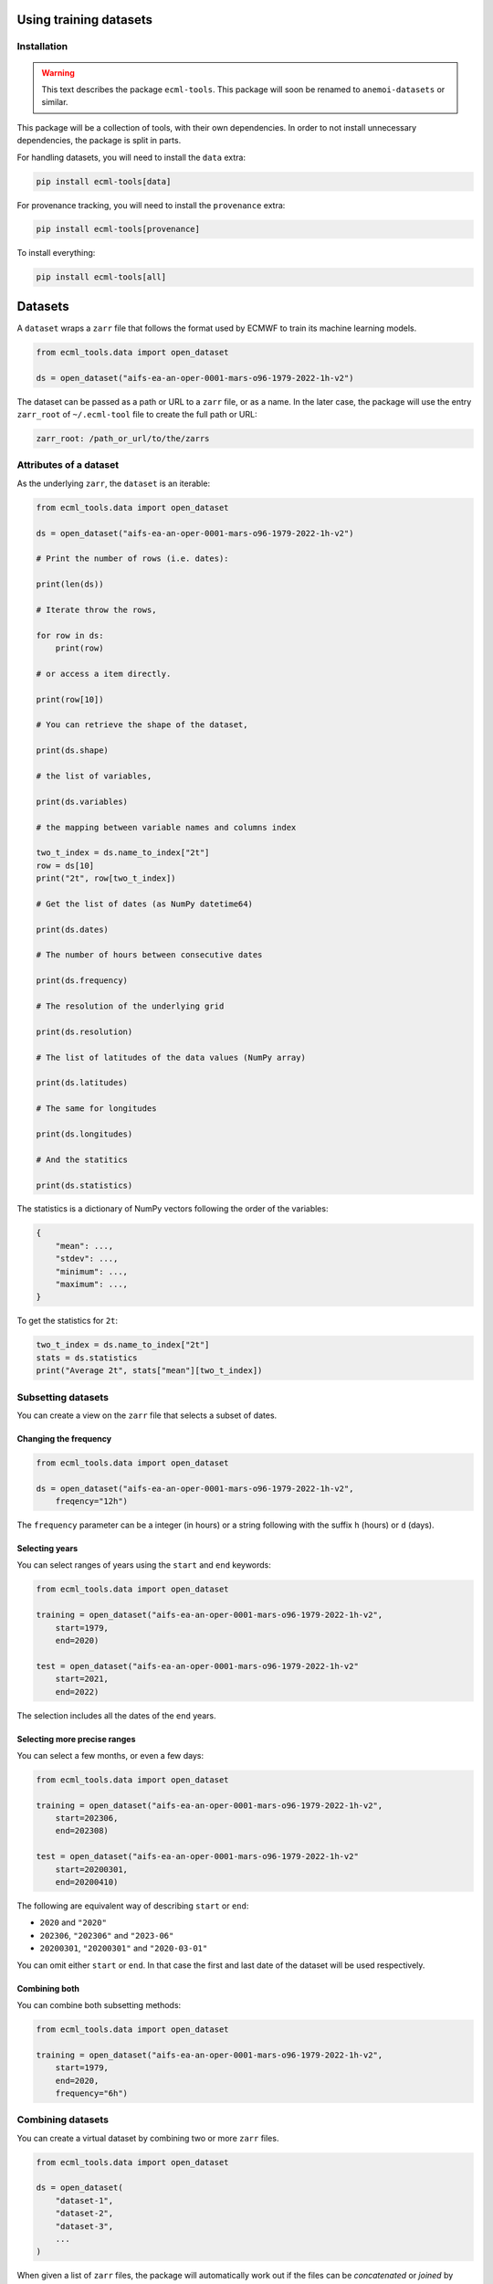 ############
Using training datasets
############


**************
 Installation
**************

.. warning::

   This text describes the package ``ecml-tools``. This package will soon be renamed to ``anemoi-datasets`` or similar.

This package will be a collection of tools, with their own dependencies.
In order to not install unnecessary dependencies, the package is split
in parts.

For handling datasets, you will need to install the ``data`` extra:

.. code:: bash

   pip install ecml-tools[data]

For provenance tracking, you will need to install the ``provenance``
extra:

.. code:: bash

   pip install ecml-tools[provenance]

To install everything:

.. code:: bash

   pip install ecml-tools[all]

##########
 Datasets
##########

A ``dataset`` wraps a ``zarr`` file that follows the format used by
ECMWF to train its machine learning models.

.. code:: python

   from ecml_tools.data import open_dataset

   ds = open_dataset("aifs-ea-an-oper-0001-mars-o96-1979-2022-1h-v2")

The dataset can be passed as a path or URL to a ``zarr`` file, or as a
name. In the later case, the package will use the entry ``zarr_root`` of
``~/.ecml-tool`` file to create the full path or URL:

.. code:: yaml

   zarr_root: /path_or_url/to/the/zarrs

*************************
 Attributes of a dataset
*************************

As the underlying ``zarr``, the ``dataset`` is an iterable:

.. code:: python

   from ecml_tools.data import open_dataset

   ds = open_dataset("aifs-ea-an-oper-0001-mars-o96-1979-2022-1h-v2")

   # Print the number of rows (i.e. dates):

   print(len(ds))

   # Iterate throw the rows,

   for row in ds:
       print(row)

   # or access a item directly.

   print(row[10])

   # You can retrieve the shape of the dataset,

   print(ds.shape)

   # the list of variables,

   print(ds.variables)

   # the mapping between variable names and columns index

   two_t_index = ds.name_to_index["2t"]
   row = ds[10]
   print("2t", row[two_t_index])

   # Get the list of dates (as NumPy datetime64)

   print(ds.dates)

   # The number of hours between consecutive dates

   print(ds.frequency)

   # The resolution of the underlying grid

   print(ds.resolution)

   # The list of latitudes of the data values (NumPy array)

   print(ds.latitudes)

   # The same for longitudes

   print(ds.longitudes)

   # And the statitics

   print(ds.statistics)

The statistics is a dictionary of NumPy vectors following the order of
the variables:

.. code:: python

   {
       "mean": ...,
       "stdev": ...,
       "minimum": ...,
       "maximum": ...,
   }

To get the statistics for ``2t``:

.. code:: python

   two_t_index = ds.name_to_index["2t"]
   stats = ds.statistics
   print("Average 2t", stats["mean"][two_t_index])

*********************
 Subsetting datasets
*********************

You can create a view on the ``zarr`` file that selects a subset of
dates.

Changing the frequency
======================

.. code:: python

   from ecml_tools.data import open_dataset

   ds = open_dataset("aifs-ea-an-oper-0001-mars-o96-1979-2022-1h-v2",
       freqency="12h")

The ``frequency`` parameter can be a integer (in hours) or a string
following with the suffix ``h`` (hours) or ``d`` (days).

Selecting years
===============

You can select ranges of years using the ``start`` and ``end`` keywords:

.. code:: python

   from ecml_tools.data import open_dataset

   training = open_dataset("aifs-ea-an-oper-0001-mars-o96-1979-2022-1h-v2",
       start=1979,
       end=2020)

   test = open_dataset("aifs-ea-an-oper-0001-mars-o96-1979-2022-1h-v2"
       start=2021,
       end=2022)

The selection includes all the dates of the ``end`` years.

Selecting more precise ranges
=============================

You can select a few months, or even a few days:

.. code:: python

   from ecml_tools.data import open_dataset

   training = open_dataset("aifs-ea-an-oper-0001-mars-o96-1979-2022-1h-v2",
       start=202306,
       end=202308)

   test = open_dataset("aifs-ea-an-oper-0001-mars-o96-1979-2022-1h-v2"
       start=20200301,
       end=20200410)

The following are equivalent way of describing ``start`` or ``end``:

-  ``2020`` and ``"2020"``
-  ``202306``, ``"202306"`` and ``"2023-06"``
-  ``20200301``, ``"20200301"`` and ``"2020-03-01"``

You can omit either ``start`` or ``end``. In that case the first and
last date of the dataset will be used respectively.

Combining both
==============

You can combine both subsetting methods:

.. code:: python

   from ecml_tools.data import open_dataset

   training = open_dataset("aifs-ea-an-oper-0001-mars-o96-1979-2022-1h-v2",
       start=1979,
       end=2020,
       frequency="6h")

********************
 Combining datasets
********************

You can create a virtual dataset by combining two or more ``zarr``
files.

.. code:: python

   from ecml_tools.data import open_dataset

   ds = open_dataset(
       "dataset-1",
       "dataset-2",
       "dataset-3",
       ...
   )

When given a list of ``zarr`` files, the package will automatically work
out if the files can be *concatenated* or *joined* by looking at the
range of dates covered by each files.

If the dates are different, the files are concatenated. If the dates are
the same, the files are joined. See below for more information.

************************
 Concatenating datasets
************************

You can concatenate two or more datasets along the dates dimension. The
package will check that all datasets are compatible (same resolution,
same variables, etc.). Currently, the datasets must be given in
chronological order with no gaps between them.

.. code:: python

   from ecml_tools.data import open_dataset

   ds = open_dataset(
       "aifs-ea-an-oper-0001-mars-o96-1940-1978-1h-v2",
       "aifs-ea-an-oper-0001-mars-o96-1979-2022-1h-v2"
   )

.. figure:: concat.png
   :alt: Concatenation

   Concatenation

Please note that you can pass more than two ``zarr`` files to the
function.

   **NOTE:** When concatenating file, the statistics are not recomputed;
   it is the statistics of first file that are returned to the user.

******************
 Joining datasets
******************

You can join two datasets that have the same dates, combining their
variables.

.. code:: python

   from ecml_tools.data import open_dataset

   ds = open_dataset(
       "aifs-ea-an-oper-0001-mars-o96-1979-2022-1h-v2",
       "some-extra-parameters-from-another-source-o96-1979-2022-1h-v2",
   )

.. figure:: join.png
   :alt: Join

   Join

If a variable is present in more that one file, that last occurrence of
that variable will be used, and will be at the position of the first
occurrence of that name.

.. figure:: overlay.png
   :alt: Overlay

   Overlay

Please note that you can join more than two ``zarr`` files.

***********************************************
 Selection, ordering and renaming of variables
***********************************************

You can select a subset of variables when opening a ``zarr`` file. If
you pass a ``list``, the variables are ordered according the that list.
If you pass a ``set``, the order of the file is preserved.

.. code:: python

   from ecml_tools.data import open_dataset

   # Select '2t' and 'tp' in that order

   ds = open_dataset(
       "aifs-ea-an-oper-0001-mars-o96-1979-2022-1h-v2",
       select = ["2t", "tp"],
   )

   # Select '2t' and 'tp', but preserve the order in which they are in the file

   ds = open_dataset(
       "aifs-ea-an-oper-0001-mars-o96-1979-2022-1h-v2",
       select = {"2t", "tp"},
   )

You can also drop some variables:

.. code:: python

   from ecml_tools.data import open_dataset


   ds = open_dataset(
       "aifs-ea-an-oper-0001-mars-o96-1979-2022-1h-v2",
       drop = ["10u", "10v"],
   )

and reorder them:

.. code:: python

   from ecml_tools.data import open_dataset

   # ... using a list

   ds = open_dataset(
       "aifs-ea-an-oper-0001-mars-o96-1979-2022-1h-v2",
       reorder = ["2t", "msl", "sp", "10u", "10v"],
   )

   # ... or using a dictionnary

   ds = open_dataset(
       "aifs-ea-an-oper-0001-mars-o96-1979-2022-1h-v2",
       reorder = {"2t": 0, "msl": 1, "sp": 2, "10u": 3, "10v": 4},
   )

You can also rename variables:

.. code:: python

   from ecml_tools.data import open_dataset


   ds = open_dataset(
       "aifs-ea-an-oper-0001-mars-o96-1979-2022-1h-v2",
       rename = {"2t": "t2m"},
   )

This will be useful when your join datasets and do not want variables
from one dataset to override the ones from the other.

*******************
 Using all options
*******************

You can combine all of the above:

.. code:: python

   from ecml_tools.data import open_dataset

   ds = open_dataset(
       "aifs-ea-an-oper-0001-mars-o96-1979-2022-1h-v2",
       "some-extra-parameters-from-another-source-o96-1979-2022-1h-v2",
       start=2000,
       end=2001,
       frequency="12h",
       select={"2t", "2d"},
       ...
   )

*****************************************
 Building a dataset from a configuration
*****************************************

In practice, you will be building datasets from a configuration file,
such as a YAML file:

.. code:: python

   import yaml
   from ecml_tools.data import open_dataset

   with open("config.yaml") as f:
       config = yaml.safe_load(f)

   training = open_dataset(config["training"])
   test = open_dataset(config["test"])

This is possible because ``open_dataset`` can be build from simple lists
and dictionaries:

.. code:: python

   # From a string

   ds = open_dataset("aifs-ea-an-oper-0001-mars-o96-1979-2022-1h-v2")

   # From a list of strings

   ds = open_dataset(
       [
           "aifs-ea-an-oper-0001-mars-o96-1979-2022-1h-v2",
           "aifs-ea-an-oper-0001-mars-o96-2023-2023-1h-v2",
       ]
   )


   # From a dictionnary

   ds = open_dataset(
       {
           "dataset": "aifs-ea-an-oper-0001-mars-o96-1979-2022-1h-v2",
           "frequency": "6h",
       }
   )

   # From a list of dictionnary

   ds = open_dataset(
       [
           {
               "dataset": "aifs-ea-an-oper-0001-mars-o96-1979-2022-1h-v2",
               "frequency": "6h",
           },
           {
               "dataset": "some-extra-parameters-from-another-source-o96-1979-2022-1h-v2",
               "frequency": "6h",
               "select": ["sst", "cape"],
           },
       ]
   )

   # And even deeper constructs

   ds = open_dataset(
       [
           {
               "dataset": "aifs-ea-an-oper-0001-mars-o96-1979-2022-1h-v2",
               "frequency": "6h",
           },
           {
               "dataset": [
                   {
                       "dataset": "aifs-od-an-oper-8888-mars-o96-1979-2022-6h-v2",
                       "drop": ["ws"],
                   },
                   {
                       "dataset": "aifs-od-an-oper-9999-mars-o96-1979-2022-6h-v2",
                       "select": ["ws"],
                   },
               ],
               "frequency": "6h",
               "select": ["sst", "cape"],
           },
       ]
   )
